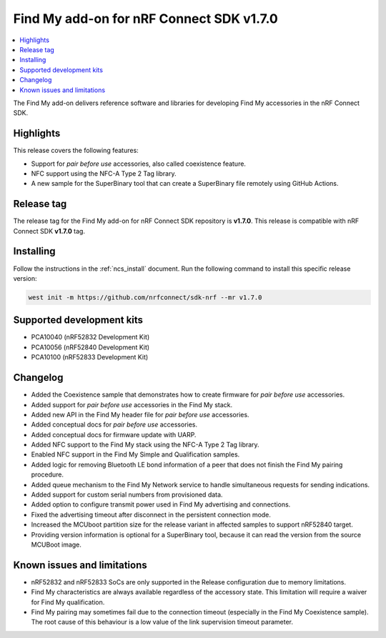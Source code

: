 .. _find_my_release_notes_170:

Find My add-on for nRF Connect SDK v1.7.0
#########################################

.. contents::
   :local:
   :depth: 2

The Find My add-on delivers reference software and libraries for developing Find My accessories in the nRF Connect SDK.

Highlights
**********

This release covers the following features:

* Support for *pair before use* accessories, also called coexistence feature.
* NFC support using the NFC-A Type 2 Tag library.
* A new sample for the SuperBinary tool that can create a SuperBinary file
  remotely using GitHub Actions.

Release tag
***********

The release tag for the Find My add-on for nRF Connect SDK repository is **v1.7.0**.
This release is compatible with nRF Connect SDK **v1.7.0** tag.

Installing
**********

Follow the instructions in the :ref:`ncs_install` document.
Run the following command to install this specific release version:

.. code-block:: console

    west init -m https://github.com/nrfconnect/sdk-nrf --mr v1.7.0

Supported development kits
**************************

* PCA10040 (nRF52832 Development Kit)
* PCA10056 (nRF52840 Development Kit)
* PCA10100 (nRF52833 Development Kit)

Changelog
*********

* Added the Coexistence sample that demonstrates how to create firmware for *pair before use* accessories.
* Added support for *pair before use* accessories in the Find My stack.
* Added new API in the Find My header file for *pair before use* accessories.
* Added conceptual docs for *pair before use* accessories.
* Added conceptual docs for firmware update with UARP.
* Added NFC support to the Find My stack using the NFC-A Type 2 Tag library.
* Enabled NFC support in the Find My Simple and Qualification samples.
* Added logic for removing Bluetooth LE bond information of a peer that does not finish the Find My pairing procedure.
* Added queue mechanism to the Find My Network service to handle simultaneous requests for sending indications.
* Added support for custom serial numbers from provisioned data.
* Added option to configure transmit power used in Find My advertising and connections.
* Fixed the advertising timeout after disconnect in the persistent connection mode.
* Increased the MCUboot partition size for the release variant in affected samples to support nRF52840 target.
* Providing version information is optional for a SuperBinary tool,
  because it can read the version from the source MCUBoot image.

Known issues and limitations
****************************

* nRF52832 and nRF52833 SoCs are only supported in the Release configuration due to memory limitations.
* Find My characteristics are always available regardless of the accessory state.
  This limitation will require a waiver for Find My qualification.
* Find My pairing may sometimes fail due to the connection timeout (especially in the Find My Coexistence sample).
  The root cause of this behaviour is a low value of the link supervision timeout parameter.